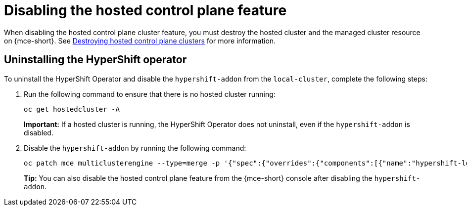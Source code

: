 [#disable-hosted-control-planes]
= Disabling the hosted control plane feature

When disabling the hosted control plane cluster feature, you must destroy the hosted cluster and the managed cluster resource on {mce-short}. See xref:../hosted_control_planes/delete_hosted.adoc#destroy-hosted-control-planes[Destroying hosted control plane clusters] for more information.

[#hypershift-uninstall-operator]
== Uninstalling the HyperShift operator

To uninstall the HyperShift Operator and disable the `hypershift-addon` from the `local-cluster`, complete the following steps:

. Run the following command to ensure that there is no hosted cluster running:
+
----
oc get hostedcluster -A
----
+
*Important:* If a hosted cluster is running, the HyperShift Operator does not uninstall, even if the `hypershift-addon` is disabled.

. Disable the `hypershift-addon` by running the following command:
+
----
oc patch mce multiclusterengine --type=merge -p '{"spec":{"overrides":{"components":[{"name":"hypershift-local-hosting","enabled": false}]}}}'
----
+
*Tip:* You can also disable the hosted control plane feature from the {mce-short} console after disabling the `hypershift-addon`.
